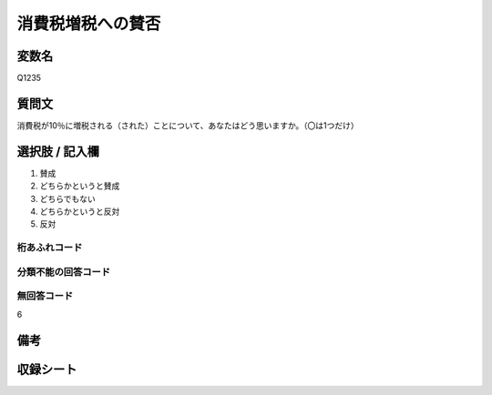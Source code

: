 .. title:: Q1235
.. rst-class:: item
==========================================================
消費税増税への賛否
==========================================================

.. rst-class:: varname
変数名
==================

Q1235


.. rst-class:: question
質問文
==================

消費税が10％に増税される（された）ことについて、あなたはどう思いますか。（〇は1つだけ）

.. rst-class:: answer
選択肢 / 記入欄
==================

1. 賛成

2. どちらかというと賛成

3. どちらでもない

4. どちらかというと反対

5. 反対

.. rst-class:: overflow
桁あふれコード
-------------------------------


.. rst-class:: not_available
分類不能の回答コード
-------------------------------------


.. rst-class:: not_available
無回答コード
-------------------------------------
6

.. rst-class:: bikou
備考
==================

.. rst-class:: include_sheet
収録シート
=======================================
.. hlist::
   :columns: 3
   
   
   * p2_1
   
   * p5a_1
   
   * p5b_1
   
   * p6_1
   
   * p7_1
   
   * p8_1
   
   * p9_1
   
   * p10_1
   
   * p12_1
   
   * p13_1
   
   * p14_1
   
   * p15_1
   
   * p16abc_1
   
   * p16d_1
   
   * p17_1
   
   * p18_1
   
   * p19_1
   
   * p20_1
   
   * p21abcd_1
   
   * p21e_1
   
   * p22_1
   
   * p23_1
   
   * p24_1
   
   * p25_1
   
   * p26_1





.. index:: Q1235